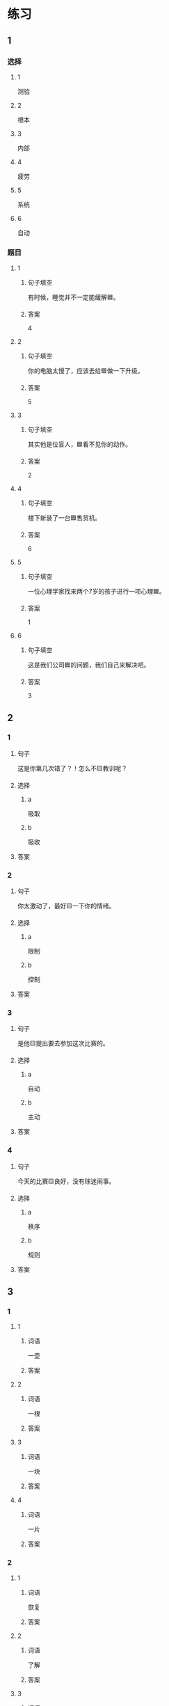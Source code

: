 * 练习

** 1
:PROPERTIES:
:ID: cc1f5036-0e18-4534-8800-1f559050b004
:END:

*** 选择

**** 1

测验

**** 2

根本

**** 3

内部

**** 4

疲劳

**** 5

系统

**** 6

自动

*** 题目

**** 1

***** 句子填空

有时候，睡觉并不一定能缓解🟦。

***** 答案

4

**** 2

***** 句子填空

你的电脑太慢了，应该去给🟦做一下升级。

***** 答案

5

**** 3

***** 句子填空

其实他是位盲人，🟦看不见你的动作。

***** 答案

2

**** 4

***** 句子填空

楼下新装了一台🟦售货机。

***** 答案

6

**** 5

***** 句子填空

一位心理学家找来两个7岁的孩子进行一项心理🟦。


***** 答案

1

**** 6

***** 句子填空

这是我们公司🟦的问题，我们自己来解决吧。

***** 答案

3

** 2

*** 1

**** 句子

这是你第几次错了？！怎么不🟨教训呢？

**** 选择

***** a

吸取

***** b

吸收

**** 答案



*** 2

**** 句子

你太激动了，最好🟨一下你的情绪。

**** 选择

***** a

限制

***** b

控制

**** 答案



*** 3

**** 句子

是他🟨提出要去参加这次比赛的。

**** 选择

***** a

自动

***** b

主动

**** 答案



*** 4

**** 句子

今天的比赛🟨良好，没有球迷闹事。

**** 选择

***** a

秩序

***** b

规则

**** 答案



** 3

*** 1

**** 1

***** 词语

一壶

***** 答案



**** 2

***** 词语

一根

***** 答案



**** 3

***** 词语

一块

***** 答案



**** 4

***** 词语

一片

***** 答案



*** 2

**** 1

***** 词语

恢复

***** 答案



**** 2

***** 词语

了解

***** 答案



**** 3

***** 词语

补充

***** 答案



**** 4

***** 词语

遵守

***** 答案





* 扩展

** 词语

*** 1

**** 话题

动物

**** 词语

老鼠
蜜蜂
蛇
刎子
兔子
大象
猴子
猪
蝴蝶
昆虫

*** 2

**** 话题

植物

**** 词语

小麦
竹子
根
果实

** 题

*** 1

**** 句子

猫和🟨是天敌。

**** 答案



*** 2

**** 句子

“蜂拥而至”这个成语是形容很多人像🟨似的一拥而来。

**** 答案



*** 3

**** 句子

冬天，一位农夫在路边看到一条快要冻死的🟨，觉得它很可怜。

**** 答案



*** 4

**** 句子

🟨是世界上产量第二的粮食，仅次于玉米。

**** 答案


